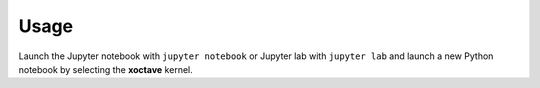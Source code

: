 .. Copyright (c) 2020, Giulio Girardi

   Distributed under the terms of the BSD 3-Clause License.

   The full license is in the file LICENSE, distributed with this software.

Usage
=====

Launch the Jupyter notebook with ``jupyter notebook`` or Jupyter lab with ``jupyter lab`` and launch
a new Python notebook by selecting the **xoctave** kernel.
